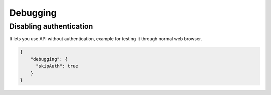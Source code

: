 Debugging
============


Disabling authentication
************************

It lets you use API without authentication, example for testing it through normal web browser.

.. code-block:: js

    {
        "debugging": {
          "skipAuth": true
        }
    }

